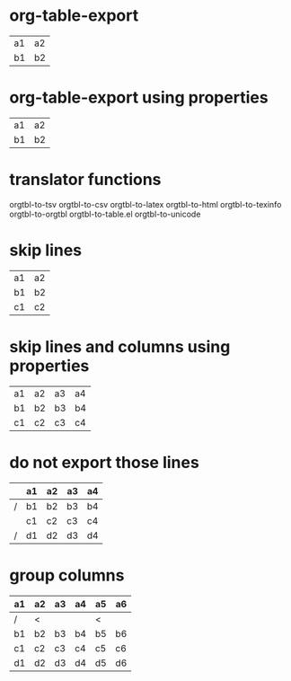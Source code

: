 * org-table-export
# M-x org-table-export
# orgtbl-to-tsv

| a1 | a2 |
| b1 | b2 |
* org-table-export using properties
:PROPERTIES:
:TABLE_EXPORT_FILE: table.html
:TABLE_EXPORT_FORMAT: orgtbl-to-html
:END:
# org-set-property (C-c C-x p)
# M-x org-table-export

| a1 | a2 |
| b1 | b2 |
* translator functions

orgtbl-to-tsv
orgtbl-to-csv
orgtbl-to-latex
orgtbl-to-html
orgtbl-to-texinfo
orgtbl-to-orgtbl
orgtbl-to-table.el
orgtbl-to-unicode

* skip lines
# M-x org-table-export
# orgtbl-to-tsv :skip 1

| a1 | a2 |
| b1 | b2 |
| c1 | c2 |

* skip lines and columns using properties
:PROPERTIES:
:TABLE_EXPORT_FILE: table.csv
:TABLE_EXPORT_FORMAT: orgtbl-to-tsv :skip 2 :skipcols (2 4)
:END:

| a1 | a2 | a3 | a4 |
| b1 | b2 | b3 | b4 |
| c1 | c2 | c3 | c4 |

* do not export those lines
:PROPERTIES:
:TABLE_EXPORT_FILE: table.csv
:TABLE_EXPORT_FORMAT: orgtbl-to-tsv
:END:

|   | a1 | a2 | a3 | a4 |
|---+----+----+----+----|
| / | b1 | b2 | b3 | b4 |
|   | c1 | c2 | c3 | c4 |
| / | d1 | d2 | d3 | d4 |

* group columns
:PROPERTIES:
:TABLE_EXPORT_FILE: table.html
:TABLE_EXPORT_FORMAT: orgtbl-to-html
:END:

| a1 | a2 | a3 | a4 | a5 | a6 |
|----+----+----+----+----+----|
| /  | <  |    |    | <  |    |
| b1 | b2 | b3 | b4 | b5 | b6 |
| c1 | c2 | c3 | c4 | c5 | c6 |
| d1 | d2 | d3 | d4 | d5 | d6 |
